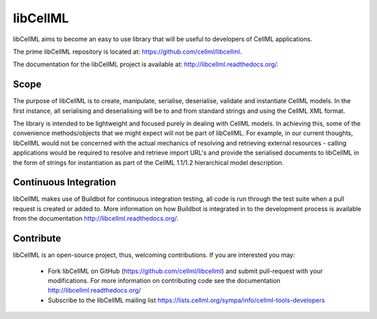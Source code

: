 libCellML
=========

libCellML aims to become an easy to use library that will be useful to developers of CellML applications.

The prime libCellML repository is located at: https://github.com/cellml/libcellml.

The documentation for the libCellML project is available at: http://libcellml.readthedocs.org/.

Scope
-----

The purpose of libCellML is to create, manipulate, serialise, deserialise, validate and instantiate
CellML models. In the first instance, all serialising and deserialising will be to and from standard
strings and using the CellML XML format.

The library is intended to be lightweight and focused purely in dealing with CellML models. In achieving this,
some of the convenience methods/objects that we might expect will not be part of libCellML.
For example, in our current thoughts, libCellML would not be concerned with the actual mechanics of
resolving and retrieving external resources - calling applications would be required to resolve and
retrieve import URL's and provide the serialised documents to libCellML in the form of strings for
instantiation as part of the CellML 1.1/1.2 hierarchical model description.

Continuous Integration
----------------------

libCellML makes use of Buildbot for continuous integration testing, all code is run through the
test suite when a pull request is created or added to.  More information on how Buildbot is 
integrated in to the development process is available from the documentation http://libcellml.readthedocs.org/.

Contribute
----------

libCellML is an open-source project, thus, welcoming contributions.
If you are interested you may:

   * Fork libCellML on GitHub (https://github.com/cellml/libcellml) and submit pull-request with your modifications.
     For more information on contributing code see the documentation http://libcellml.readthedocs.org/
   * Subscribe to the libCellML mailing list https://lists.cellml.org/sympa/info/cellml-tools-developers

